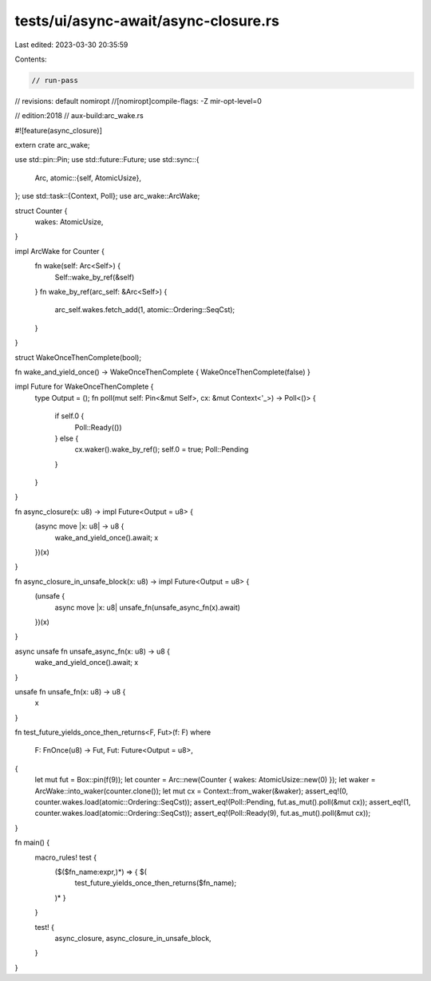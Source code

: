 tests/ui/async-await/async-closure.rs
=====================================

Last edited: 2023-03-30 20:35:59

Contents:

.. code-block:: rs

    // run-pass

// revisions: default nomiropt
//[nomiropt]compile-flags: -Z mir-opt-level=0

// edition:2018
// aux-build:arc_wake.rs

#![feature(async_closure)]

extern crate arc_wake;

use std::pin::Pin;
use std::future::Future;
use std::sync::{
    Arc,
    atomic::{self, AtomicUsize},
};
use std::task::{Context, Poll};
use arc_wake::ArcWake;

struct Counter {
    wakes: AtomicUsize,
}

impl ArcWake for Counter {
    fn wake(self: Arc<Self>) {
        Self::wake_by_ref(&self)
    }
    fn wake_by_ref(arc_self: &Arc<Self>) {
        arc_self.wakes.fetch_add(1, atomic::Ordering::SeqCst);
    }
}

struct WakeOnceThenComplete(bool);

fn wake_and_yield_once() -> WakeOnceThenComplete { WakeOnceThenComplete(false) }

impl Future for WakeOnceThenComplete {
    type Output = ();
    fn poll(mut self: Pin<&mut Self>, cx: &mut Context<'_>) -> Poll<()> {
        if self.0 {
            Poll::Ready(())
        } else {
            cx.waker().wake_by_ref();
            self.0 = true;
            Poll::Pending
        }
    }
}

fn async_closure(x: u8) -> impl Future<Output = u8> {
    (async move |x: u8| -> u8 {
        wake_and_yield_once().await;
        x
    })(x)
}

fn async_closure_in_unsafe_block(x: u8) -> impl Future<Output = u8> {
    (unsafe {
        async move |x: u8| unsafe_fn(unsafe_async_fn(x).await)
    })(x)
}

async unsafe fn unsafe_async_fn(x: u8) -> u8 {
    wake_and_yield_once().await;
    x
}

unsafe fn unsafe_fn(x: u8) -> u8 {
    x
}

fn test_future_yields_once_then_returns<F, Fut>(f: F)
where
    F: FnOnce(u8) -> Fut,
    Fut: Future<Output = u8>,
{
    let mut fut = Box::pin(f(9));
    let counter = Arc::new(Counter { wakes: AtomicUsize::new(0) });
    let waker = ArcWake::into_waker(counter.clone());
    let mut cx = Context::from_waker(&waker);
    assert_eq!(0, counter.wakes.load(atomic::Ordering::SeqCst));
    assert_eq!(Poll::Pending, fut.as_mut().poll(&mut cx));
    assert_eq!(1, counter.wakes.load(atomic::Ordering::SeqCst));
    assert_eq!(Poll::Ready(9), fut.as_mut().poll(&mut cx));
}

fn main() {
    macro_rules! test {
        ($($fn_name:expr,)*) => { $(
            test_future_yields_once_then_returns($fn_name);
        )* }
    }

    test! {
        async_closure,
        async_closure_in_unsafe_block,
    }
}


